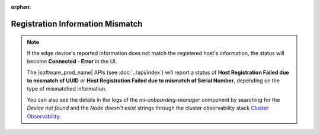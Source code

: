 :orphan:

Registration Information Mismatch
=================================

.. note:: 

          If the edge device's reported information does not match the registered host's information, the status will become **Connected - Error** in the UI.

          The |software_prod_name| APIs (see :doc:`../api/index`) will report a status of **Host Registration Failed
          due to mismatch of UUID** or **Host Registration Failed due to mismatch of Serial Number**, depending on the type of mismatched information.

          You can also see the details in the logs of the `mi-onboarding-manager` component by searching for the
          `Device not found` and the `Node doesn't exist` strings through the cluster observability stack `Cluster Observability <../user_guide/monitor_deployments/grafana_content.html#cluster-observability>`__.


